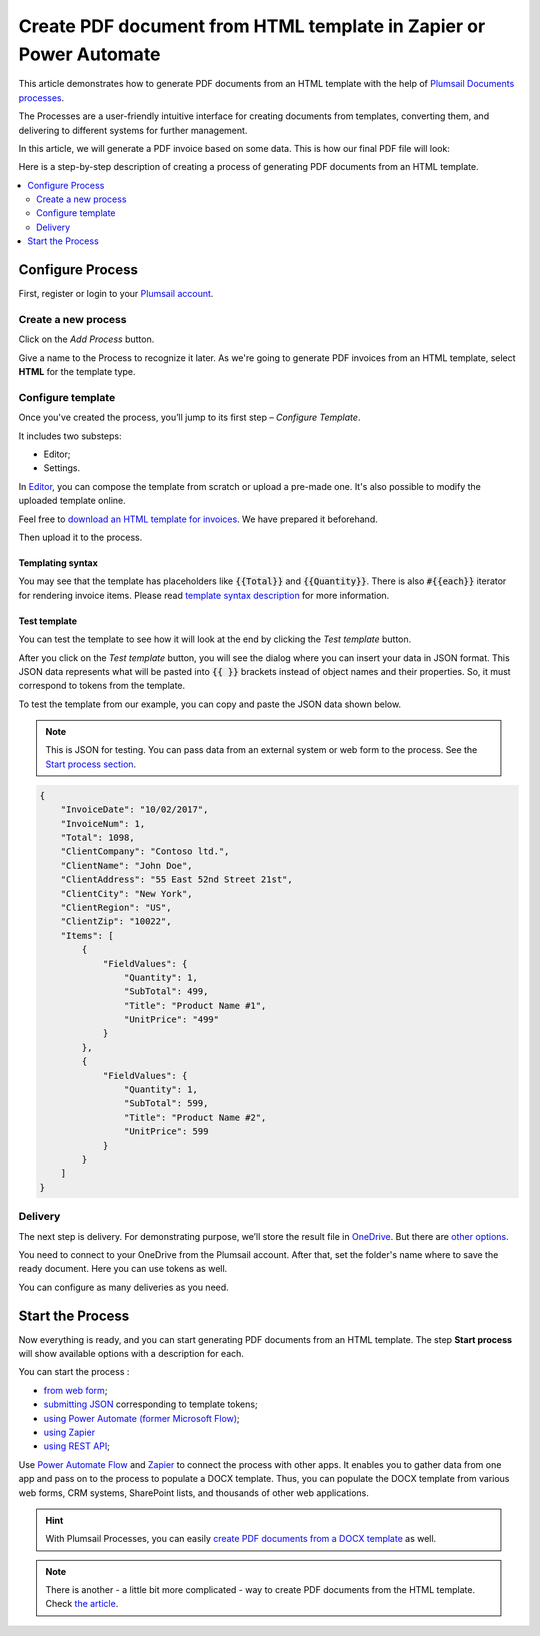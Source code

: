 .. title:: How to generate PDF documents from HTML templates automatically in Zapier, Power Automate (Microsoft Flow), and Azure Logic Apps

.. meta::
   :description: Check out how to populate HTML templates and convert the result to PDF using Plumsail Documents in Power Automate and Zapier.

Create PDF document from HTML template in Zapier or Power Automate
=================================================================

This article demonstrates how to generate PDF documents from an HTML template with the help of `Plumsail Documents processes <https://plumsail.com/docs/documents/v1.x/user-guide/processes/index.html>`_.

The Processes are a user-friendly intuitive interface for creating documents from templates, converting them, and delivering to different systems for further management.

In this article, we will generate a PDF invoice based on some data. This is how our final PDF file will look:

.. image:: ../../../_static/img/flow/how-tos/html-and-pdf-result.png
   :alt: Result PDF file


Here is a step-by-step description of creating a process of generating PDF documents from an HTML template.

.. contents::
    :local:
    :depth: 2

Configure Process
-----------------

First, register or login to your `Plumsail account <https://auth.plumsail.com/account/Register?ReturnUrl=https://account.plumsail.com/documents/processes/reg>`_. 

Create a new process
~~~~~~~~~~~~~~~~~~~~

Click on the *Add Process* button.

.. image:: ../../../_static/img/user-guide/processes/how-tos/add-process-button.png
    :alt: add process button

Give a name to the Process to recognize it later. As we're going to generate PDF invoices from an HTML template, select **HTML** for the template type.

.. image:: ../../../_static/img/user-guide/processes/how-tos/create-html-process.png
    :alt: create html from a template

Configure template
~~~~~~~~~~~~~~~~~~

Once you've created the process, you’ll jump to its first step – *Configure Template*.

It includes two substeps:

- Editor;
- Settings.

In `Editor <../../../user-guide/processes/online-editor.html>`_, you can compose the template from scratch or upload a pre-made one. It's also possible to modify the uploaded template online.

Feel free to `download an HTML template for invoices <../../../_static/files/flow/how-tos/html-template.html>`_. We have prepared it beforehand. 

Then upload it to the process.

.. image:: ../../../_static/img/user-guide/processes/how-tos/upload-html-template.png
    :alt: upload HTML file

Templating syntax
*****************

You may see that the template has placeholders like :code:`{{Total}}` and :code:`{{Quantity}}`. There is also :code:`#{{each}}` iterator for rendering invoice items. Please read `template syntax description <../../../document-generation/html/index.html>`_ for more information.

Test template
*************
You can test the template to see how it will look at the end by clicking the *Test template* button.

After you click on the *Test template* button, you will see the dialog where you can insert your data in JSON format. This JSON data represents what will be pasted into :code:`{{ }}` brackets instead of object names and their properties. So, it must correspond to tokens from the template. 

.. image:: ../../../_static/img/user-guide/processes/how-tos/test-pdf-from-html-template.png
    :alt: create pdf files from html template

To test the template from our example, you can copy and paste the JSON data shown below.

.. note:: This is JSON for testing. You can pass data from an external system or web form to the process. See the `Start process section <#start-process>`_. 

.. code:: json

    {
        "InvoiceDate": "10/02/2017",
        "InvoiceNum": 1,
        "Total": 1098,
        "ClientCompany": "Contoso ltd.",
        "ClientName": "John Doe",
        "ClientAddress": "55 East 52nd Street 21st",
        "ClientCity": "New York",
        "ClientRegion": "US",
        "ClientZip": "10022",
        "Items": [
            {
                "FieldValues": {
                    "Quantity": 1,
                    "SubTotal": 499,
                    "Title": "Product Name #1",
                    "UnitPrice": "499"
                }
            },
            {
                "FieldValues": {
                    "Quantity": 1,
                    "SubTotal": 599,
                    "Title": "Product Name #2",
                    "UnitPrice": 599
                }
            }
        ]
    }


Delivery
~~~~~~~~

The next step is delivery. For demonstrating purpose, we’ll store the result file in `OneDrive <../../../user-guide/processes/deliveries/one-drive.html>`_. But there are `other options <../../../user-guide/processes/create-delivery.html#list-of-available-deliveries>`_.

You need to connect to your OneDrive from the Plumsail account. After that, set the folder's name where to save the ready document. Here you can use tokens as well. 

.. image:: ../../../_static/img/user-guide/processes/how-tos/store-onedrive.png
    :alt: create docx from template

You can configure as many deliveries as you need.

Start the Process
-----------------

Now everything is ready, and you can start generating PDF documents from an HTML template. The step **Start process** will show available options with a description for each.

.. image:: ../../../_static/img/user-guide/processes/how-tos/start-docx-process.png
    :alt: start process to create PDF from Word template

You can start the process :

- `from web form <../start-process-web-form.html>`_;
- `submitting JSON <../start-process-manually.html>`_ corresponding to template tokens;
- `using Power Automate (former Microsoft Flow) <../start-process-ms-flow.html>`_;
- `using Zapier <../start-process-zapier.html>`_
- `using REST API <../start-process-rest-api.html>`_;

Use `Power Automate Flow <../../../getting-started/use-from-flow.html>`_ and `Zapier <../../../getting-started/use-from-zapier.html>`_ to connect the process with other apps. It enables you to gather data from one app and pass on to the process to populate a DOCX template. Thus, you can populate the DOCX template from various web forms, CRM systems, SharePoint lists, and thousands of other web applications. 

.. hint:: With Plumsail Processes, you can easily `create PDF documents from a DOCX template <../../../user-guide/processes/examples/create-pdf-from-docx-template-processes.html>`_ as well.

.. note:: There is another - a little bit more complicated - way to create PDF documents from the HTML template. Check `the article <https://plumsail.com/docs/documents/v1.x/flow/how-tos/documents/create-pdf-from-html-template.html>`_.